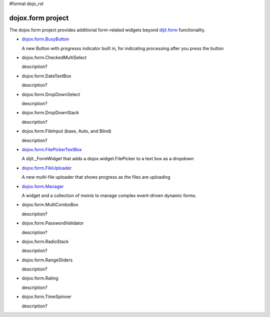 #format dojo_rst

dojox.form project
==================

The dojox.form project provides additional form-related widgets beyond `dijit.form <dijit/form>`_ functionality.

* `dojox.form.BusyButton <dojox/form/BusyButton>`_

  A new Button with progresss indicator built in, for indicating processing after you press the button

* dojox.form.CheckedMultiSelect

  description?

* dojox.form.DateTextBox

  description?

* dojox.form.DropDownSelect

  description?

* dojox.form.DropDownStack

  description?

* dojox.form.FileInput (base, Auto, and Blind)

  description?

* `dojox.form.FilePickerTextBox <dojox.form.FilePickerTextBox>`_

  A dijit._FormWidget that adds a dojox.widget.FilePicker to a text box as a dropdown

* `dojox.form.FileUploader <dojox.form.FileUploader>`_

  A new multi-file uploader that shows progress as the files are uploading

* `dojox.form.Manager <dojox/form/manager>`_

  A widget and a collection of mxinis to manage complex event-driven dynamic forms.

* dojox.form.MultiComboBox

  description?

* dojox.form.PasswordValidator

  description?

* dojox.form.RadioStack

  description?

* dojox.form.RangeSliders

  description?

* dojox.form.Rating

  description?

* dojox.form.TimeSpinner

  description?
